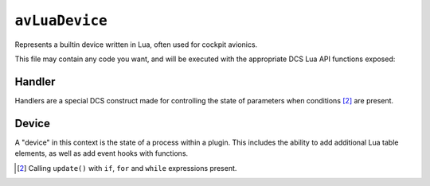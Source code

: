 ``avLuaDevice``
===============

.. seealso::
    If you're looking to implement a common system, such as
    :doc:`animation & movement of a landing gear <lua.api.landing_gear_system>`,
    please check :doc:`our guides <guide>`.

Represents a builtin device written in Lua, often used for cockpit avionics.

This file may contain any code you want, and will be executed with the appropriate
DCS Lua API functions exposed:

.. function:: get_draw_aircraft_argument_value(number)
    
    Gets the current value of an animation argument from the exterior :term:`EDM`.

    :param number: The number of the animation argument.
    :type number: integer
    :returns: The associated value.
    :rtype: integer

.. function:: set_draw_aircraft_argument_value(number)

    Sets a value to the specified animation argument for the exterior :term:`EDM`.

    :param number: The value to set.
    :returns: nil (implicit)

.. function:: show_param_handles_list(show_imgui)

    Toggles an :term:`ImGui` widget window on and off in-game.

    :param show_imgui: Should ImGui be shown in-game?
    :type show_imgui: boolean
    :returns: ?

.. function:: get_param_handle(name)

    Gets the name of a defined :doc:`parameter <lua.api.parameter>` with a handler.

    :param name: The name of the parameter.
    :type name: string
    :returns: A table with functions and data for handling.
    :rtype: `Handler table <#handler>`_

.. function:: GetSelf()

    Constructs an innermost table of data with special builtin functions.

    :returns: A table containing functions and data for the device.
    :rtype: `Device table <#device>`_

Handler
-------

Handlers are a special DCS construct made for controlling the state
of parameters when conditions [#1]_ are present.

.. class:: Handler

    .. method:: set(number)

        Sets the value of the parameter.

        :param number: The value to set.
        :type number: integer
        :returns: nil (implicit)

    .. method:: get()

        Gets the current parameter value.

        :rtype: integer

Device
------

A "device" in this context is the state of a process within a plugin.
This includes the ability to add additional Lua table elements, as well
as add event hooks with functions.

.. function:: listen_command(input_id)

    Checks and calls when a specified :doc:`input profile <lua.input>` binding
    has been detected.

    :param key_id: The ID of the input, e.g. ``Keys.PlaneGearDown``.
    :type key_id: integer
    :returns: nil (implicit)

.. [#1] Calling ``update()`` with ``if``, ``for`` and ``while`` expressions present.